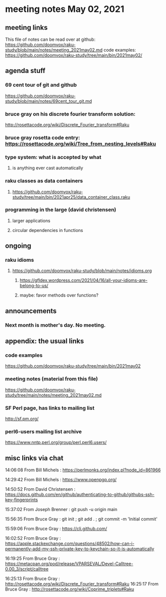 * meeting notes May 02, 2021
** meeting links
This file of notes can be read over at github:
https://github.com/doomvox/raku-study/blob/main/notes/meeting_2021may02.md
code examples:
https://github.com/doomvox/raku-study/tree/main/bin/2021may02/

** agenda stuff
*** 69 cent tour of git and github
https://github.com/doomvox/raku-study/blob/main/notes/69cent_tour_git.md
*** bruce gray on his discrete fourier transform solution:
http://rosettacode.org/wiki/Discrete_Fourier_transform#Raku
*** bruce gray rosetta code entry:  https://rosettacode.org/wiki/Tree_from_nesting_levels#Raku 
*** type system: what is accepted by what 
**** is anything ever cast automatically
*** raku classes as data containers
**** https://github.com/doomvox/raku-study/tree/main/bin/2021apr25/data_container_class.raku
*** programming in the large (david christensen)
**** larger applications
**** circular dependencies in functions

** ongoing
*** raku idioms
**** https://github.com/doomvox/raku-study/blob/main/notes/idioms.org
***** https://gfldex.wordpress.com/2021/04/16/all-your-idioms-are-belong-to-us/
***** maybe: favor methods over functions?

** announcements
*** Next month is mother's day.  No meeting.
** appendix: the usual links
*** code examples
https://github.com/doomvox/raku-study/tree/main/bin/2021may02
*** meeting notes (material from this file)
https://github.com/doomvox/raku-study/tree/main/notes/meeting_2021may02.md
*** SF Perl page, has links to mailing list
http://sf.pm.org/
*** perl6-users mailing list archive
https://www.nntp.perl.org/group/perl.perl6.users/

** misc links via chat

14:06:08	 From Bill Michels : https://perlmonks.org/index.pl?node_id=861966


14:29:42	 From Bill Michels : https://www.openpgp.org/

14:50:52	 From David Christensen : https://docs.github.com/en/github/authenticating-to-github/githubs-ssh-key-fingerprints

15:37:02	 From Joseph Brenner : git push -u origin main

15:56:35	 From Bruce Gray : git init ; git add . ; git commit -m 'Initial commit'

15:59:06	 From Bruce Gray : https://cli.github.com/

16:02:52	 From Bruce Gray : https://apple.stackexchange.com/questions/48502/how-can-i-permanently-add-my-ssh-private-key-to-keychain-so-it-is-automatically

16:19:25	 From Bruce Gray : https://metacpan.org/pod/release/VPARSEVAL/Devel-Calltree-0.00_3/script/calltree

16:25:13	 From Bruce Gray : http://rosettacode.org/wiki/Discrete_Fourier_transform#Raku
16:25:17	 From Bruce Gray : http://rosettacode.org/wiki/Coprime_triplets#Raku




